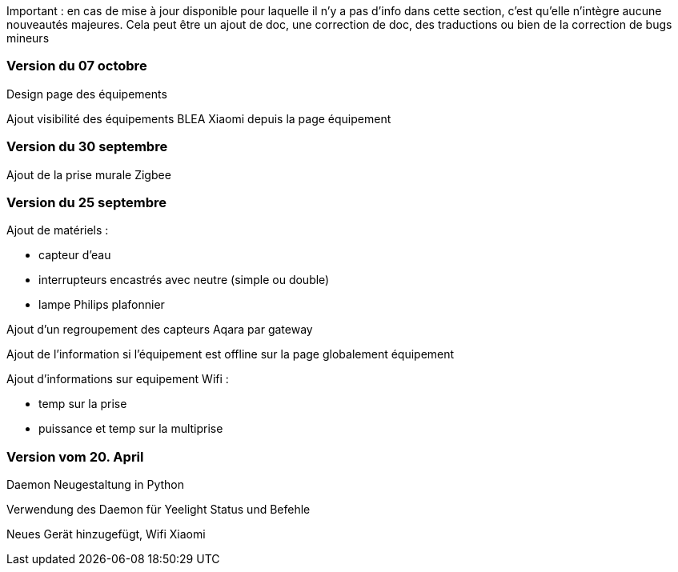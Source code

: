 Important : en cas de mise à jour disponible pour laquelle il n'y a pas d'info dans cette section, c'est qu'elle n'intègre aucune nouveautés majeures. Cela peut être un ajout de doc, une correction de doc, des traductions ou bien de la correction de bugs mineurs

=== Version du 07 octobre

Design page des équipements

Ajout visibilité des équipements BLEA Xiaomi depuis la page équipement

=== Version du 30 septembre

Ajout de la prise murale Zigbee

=== Version du 25 septembre

Ajout de matériels :

  - capteur d'eau

  - interrupteurs encastrés avec neutre (simple ou double)
  
  - lampe Philips plafonnier
  
  
Ajout d'un regroupement des capteurs Aqara par gateway

Ajout de l'information si l'équipement est offline sur la page globalement équipement

Ajout d'informations sur equipement Wifi :

  - temp sur la prise
  
  - puissance et temp sur la multiprise

=== Version vom 20. April

Daemon Neugestaltung in Python

Verwendung des Daemon für Yeelight Status und Befehle

Neues Gerät hinzugefügt, Wifi Xiaomi
